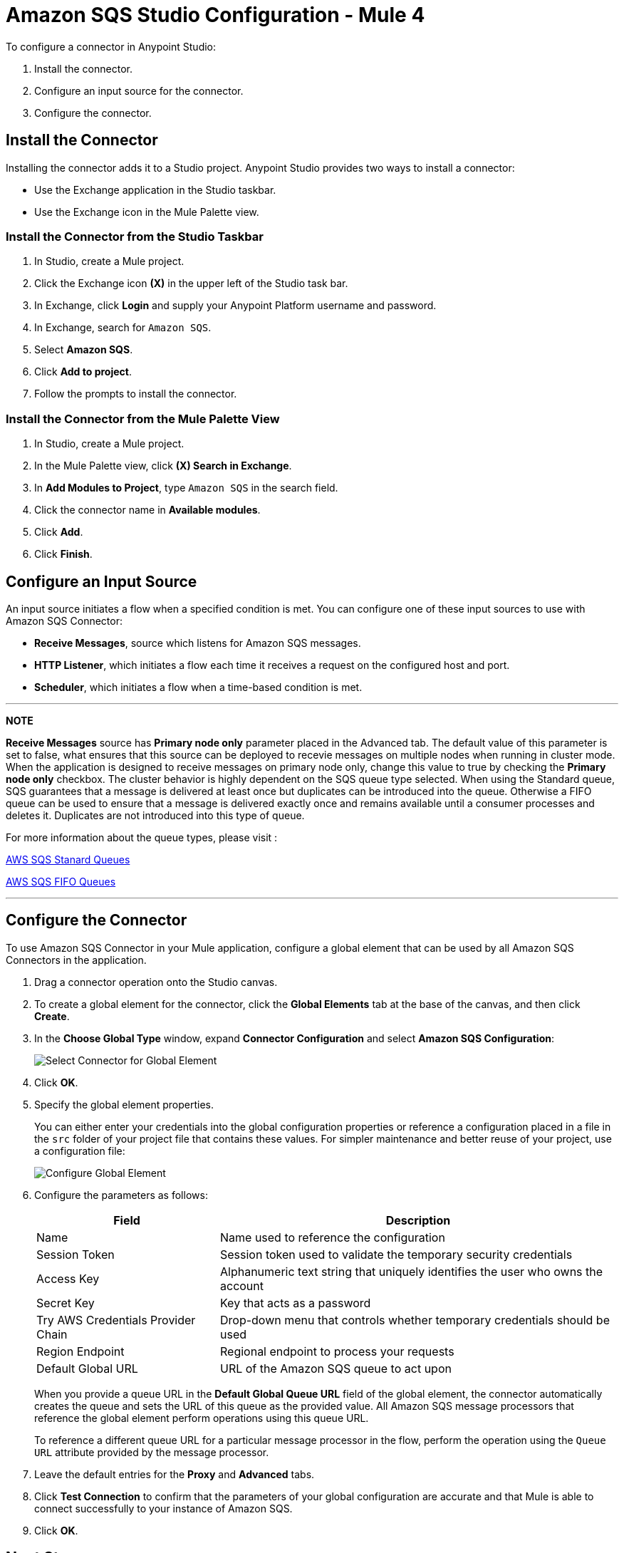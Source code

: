 = Amazon SQS Studio Configuration - Mule 4
:page-aliases: connectors::amazon/amazon-sqs-connector-studio.adoc

To configure a connector in Anypoint Studio:

. Install the connector.
. Configure an input source for the connector.
. Configure the connector.

== Install the Connector

Installing the connector adds it to a Studio project. Anypoint Studio provides two ways to install a connector:

* Use the Exchange application in the Studio taskbar.

* Use the Exchange icon in the Mule Palette view.

=== Install the Connector from the Studio Taskbar

. In Studio, create a Mule project.
. Click the Exchange icon *(X)* in the upper left of the Studio task bar.
. In Exchange, click *Login* and supply your Anypoint Platform username and password.
. In Exchange, search for `Amazon SQS`.
. Select *Amazon SQS*.
. Click *Add to project*.
. Follow the prompts to install the connector.

=== Install the Connector from the Mule Palette View

. In Studio, create a Mule project.
. In the Mule Palette view, click *(X) Search in Exchange*.
. In *Add Modules to Project*, type `Amazon SQS` in the search field.
. Click the connector name in *Available modules*.
. Click *Add*.
. Click *Finish*.

== Configure an Input Source

An input source initiates a flow when a specified condition is met. You can configure one of these input sources to use with Amazon SQS Connector:

* *Receive Messages*, source which listens for Amazon SQS messages.
* *HTTP Listener*, which initiates a flow each time it receives a request on the configured host and port.
* *Scheduler*, which initiates a flow when a time-based condition is met.

---
**NOTE**

**Receive Messages** source has **Primary node only** parameter placed in the Advanced tab. The default value of this parameter is set to false, what ensures that this source can be deployed to recevie messages on multiple nodes when running in cluster mode. When the application is designed to receive messages on primary node only, change this value to true by checking the **Primary node only** checkbox. The cluster behavior is highly dependent on the SQS queue type selected. When using the Standard queue, SQS guarantees that a message is delivered at least once but duplicates can be introduced into the queue. Otherwise a FIFO queue can be used to ensure that a message is delivered exactly once and remains available until a consumer processes and deletes it. Duplicates are not introduced into this type of queue. 

For more information about the queue types, please visit :

https://docs.aws.amazon.com/AWSSimpleQueueService/latest/SQSDeveloperGuide/standard-queues.html[AWS SQS Stanard Queues]

https://docs.aws.amazon.com/AWSSimpleQueueService/latest/SQSDeveloperGuide/FIFO-queues.html[AWS SQS FIFO Queues]

---

== Configure the Connector

To use Amazon SQS Connector in your Mule application, configure a global element that can be used by all Amazon SQS Connectors in the application.

. Drag a connector operation onto the Studio canvas.
. To create a global element for the connector, click the *Global Elements* tab at the base of the canvas, and then click *Create*.
. In the *Choose Global Type* window, expand *Connector Configuration* and select *Amazon SQS Configuration*:
+
image::amazon-sqs-studio-select-global.png[Select Connector for Global Element]
+
. Click *OK*.
. Specify the global element properties.
+
You can either enter your credentials into the global configuration properties or reference a configuration placed in a file in the `src` folder of your project file that contains these values. For simpler maintenance and better reuse of your project, use a configuration file:
+
image::amazon-sqs-studio-global-config-new.png[Configure Global Element]
+
. Configure the parameters as follows:
+
[%header%autowidth.spread]
|===
|Field |Description
|Name | Name used to reference the configuration
|Session Token | Session token used to validate the temporary security credentials
|Access Key |Alphanumeric text string that uniquely identifies the user who owns the account
|Secret Key |Key that acts as a password
|Try AWS Credentials Provider Chain|Drop-down menu that controls whether temporary credentials should be used
|Region Endpoint |Regional endpoint to process your requests
|Default Global URL |URL of the Amazon SQS queue to act upon
|===
+
When you provide a queue URL in the *Default Global Queue URL* field of the global element, the connector automatically creates the queue and sets the URL of this queue as the provided value. All Amazon SQS message processors that reference the global element perform operations using this queue URL.
+
To reference a different queue URL for a particular message processor in the flow, perform the operation using the `Queue URL` attribute provided by the message processor.
. Leave the default entries for the *Proxy* and *Advanced* tabs.
. Click *Test Connection* to confirm that the parameters of your global configuration are accurate and that Mule is able to connect successfully to your instance of Amazon SQS.
. Click *OK*.

== Next Step

After configuring this connector in Studio, see the
xref:amazon-sqs-connector-config-topics.adoc[Additional Configuration Information]
topic for more configuration steps.

== See Also
* https://help.mulesoft.com[MuleSoft Help Center]
